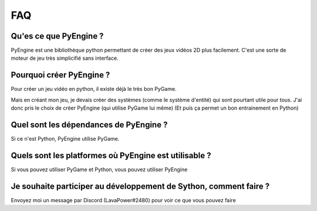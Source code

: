 FAQ
===

Qu'es ce que PyEngine ?
-----------------------

PyEngine est une bibliothèque python permettant de créer des jeux
vidéos 2D plus facilement.
C'est une sorte de moteur de jeu très simplicifié sans interface.

Pourquoi créer PyEngine ?
-------------------------

Pour créer un jeu vidéo en python, il existe déjà le très bon PyGame.

Mais en créant mon jeu, je devais créer des systèmes 
(comme le système d'entité) qui sont pourtant utile pour tous.
J'ai donc pris le choix de créer PyEngine (qui utilise PyGame lui même)
(Et puis ça permet un bon entrainement en Python)

Quel sont les dépendances de PyEngine ?
---------------------------------------

Si ce n'est Python, PyEngine utilise PyGame.

Quels sont les platformes où PyEngine est utilisable ?
------------------------------------------------------

Si vous pouvez utiliser PyGame et Python, vous pouvez utiliser PyEngine

Je souhaite participer au développement de Sython, comment faire ?
------------------------------------------------------------------

Envoyez moi un message par Discord (LavaPower#2480) pour voir ce que
vous pouvez faire
